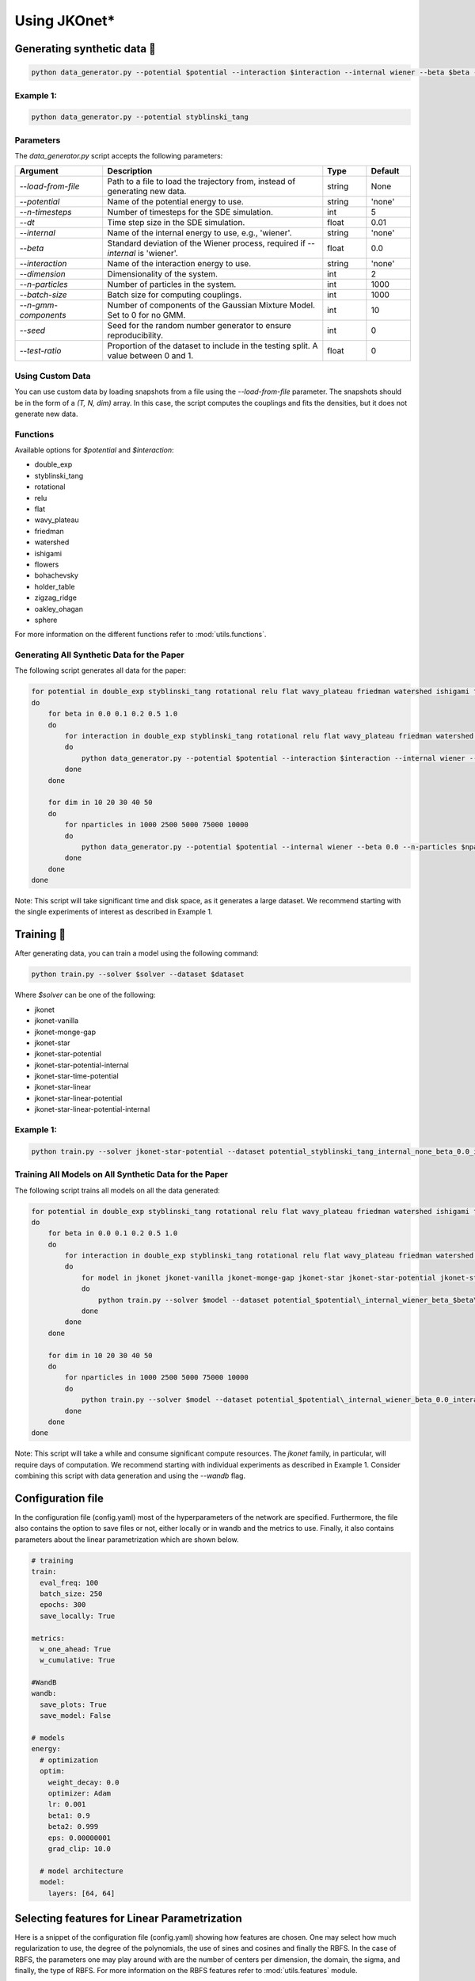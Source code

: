Using JKOnet\*
============

Generating synthetic data 🧩
----------------------

.. code-block:: bash

   python data_generator.py --potential $potential --interaction $interaction --internal wiener --beta $beta --interaction $interaction

Example 1:
~~~~~~~~~~~

.. code-block:: bash

   python data_generator.py --potential styblinski_tang

Parameters
~~~~~~~~~~~

The `data_generator.py` script accepts the following parameters:

.. list-table::
   :header-rows: 1
   :widths: 20 50 10 10

   * - Argument
     - Description
     - Type
     - Default
   * - `--load-from-file`
     - Path to a file to load the trajectory from, instead of generating new data.
     - string
     - None
   * - `--potential`
     - Name of the potential energy to use.
     - string
     - 'none'
   * - `--n-timesteps`
     - Number of timesteps for the SDE simulation.
     - int
     - 5
   * - `--dt`
     - Time step size in the SDE simulation.
     - float
     - 0.01
   * - `--internal`
     - Name of the internal energy to use, e.g., 'wiener'.
     - string
     - 'none'
   * - `--beta`
     - Standard deviation of the Wiener process, required if `--internal` is 'wiener'.
     - float
     - 0.0
   * - `--interaction`
     - Name of the interaction energy to use.
     - string
     - 'none'
   * - `--dimension`
     - Dimensionality of the system.
     - int
     - 2
   * - `--n-particles`
     - Number of particles in the system.
     - int
     - 1000
   * - `--batch-size`
     - Batch size for computing couplings.
     - int
     - 1000
   * - `--n-gmm-components`
     - Number of components of the Gaussian Mixture Model. Set to 0 for no GMM.
     - int
     - 10
   * - `--seed`
     - Seed for the random number generator to ensure reproducibility.
     - int
     - 0
   * - `--test-ratio`
     - Proportion of the dataset to include in the testing split. A value between 0 and 1.
     - float
     - 0

Using Custom Data
~~~~~~~~~~~~~~~~~~~

You can use custom data by loading snapshots from a file using the `--load-from-file` parameter. The snapshots should be in the form of a `(T, N, dim)` array. In this case, the script computes the couplings and fits the densities, but it does not generate new data.

Functions
~~~~~~~~~~~

Available options for `$potential` and `$interaction`:

- double_exp
- styblinski_tang
- rotational
- relu
- flat
- wavy_plateau
- friedman
- watershed
- ishigami
- flowers
- bohachevsky
- holder_table
- zigzag_ridge
- oakley_ohagan
- sphere

For more information on the different functions refer to :mod:`utils.functions`.

Generating All Synthetic Data for the Paper
~~~~~~~~~~~~~~~~~~~~~~~~~~~~~~~~~~~

The following script generates all data for the paper:

.. code-block:: bash

   for potential in double_exp styblinski_tang rotational relu flat wavy_plateau friedman watershed ishigami flowers bohachevsky holder_table zigzag_ridge oakley_ohagan sphere
   do
       for beta in 0.0 0.1 0.2 0.5 1.0
       do
           for interaction in double_exp styblinski_tang rotational relu flat wavy_plateau friedman watershed ishigami flowers bohachevsky holder_table zigzag_ridge oakley_ohagan sphere
           do
               python data_generator.py --potential $potential --interaction $interaction --internal wiener --beta $beta
           done
       done

       for dim in 10 20 30 40 50
       do
           for nparticles in 1000 2500 5000 75000 10000
           do
               python data_generator.py --potential $potential --internal wiener --beta 0.0 --n-particles $nparticles --dimension $dim
           done
       done
   done

Note: This script will take significant time and disk space, as it generates a large dataset. We recommend starting with the single experiments of interest as described in Example 1.


Training 🚀
-------------

After generating data, you can train a model using the following command:

.. code-block:: bash

   python train.py --solver $solver --dataset $dataset

Where `$solver` can be one of the following:

- jkonet
- jkonet-vanilla
- jkonet-monge-gap
- jkonet-star
- jkonet-star-potential
- jkonet-star-potential-internal
- jkonet-star-time-potential
- jkonet-star-linear
- jkonet-star-linear-potential
- jkonet-star-linear-potential-internal

Example 1:
~~~~~~~~~~~

.. code-block:: bash

   python train.py --solver jkonet-star-potential --dataset potential_styblinski_tang_internal_none_beta_0.0_interaction_none_dt_0.01_T_5_dim_2_N_1000_gmm_10_seed_0

Training All Models on All Synthetic Data for the Paper
~~~~~~~~~~~~~~~~~~~~~~~~~~~~~~~~~~~~~~~~~~~~~~~~

The following script trains all models on all the data generated:

.. code-block:: bash

   for potential in double_exp styblinski_tang rotational relu flat wavy_plateau friedman watershed ishigami flowers bohachevsky holder_table zigzag_ridge oakley_ohagan sphere
   do
       for beta in 0.0 0.1 0.2 0.5 1.0
       do
           for interaction in double_exp styblinski_tang rotational relu flat wavy_plateau friedman watershed ishigami flowers bohachevsky holder_table zigzag_ridge oakley_ohagan sphere
           do
               for model in jkonet jkonet-vanilla jkonet-monge-gap jkonet-star jkonet-star-potential jkonet-star-potential-internal jkonet-star-linear jkonet-star-linear-potential jkonet-star-linear-potential-internal
               do
                   python train.py --solver $model --dataset potential_$potential\_internal_wiener_beta_$beta\_interaction_none_dt_0.01_T_5_dim_2_N_1000_gmm_10_seed_0
               done
           done
       done

       for dim in 10 20 30 40 50
       do
           for nparticles in 1000 2500 5000 75000 10000
           do
               python train.py --solver $model --dataset potential_$potential\_internal_wiener_beta_0.0_interaction_none_dt_0.01_T_5_dim_$dim\_N_$nparticles\_gmm_10_seed_0
           done
       done
   done

Note: This script will take a while and consume significant compute resources. The `jkonet` family, in particular, will require days of computation. We recommend starting with individual experiments as described in Example 1. Consider combining this script with data generation and using the `--wandb` flag.

Configuration file
-------------------
In the configuration file (config.yaml) most of the hyperparameters of the network are specified.
Furthermore, the file also contains the option to save files or not, either locally or in wandb and
the metrics to use. Finally, it also contains parameters about the linear parametrization which are shown
below.

.. code-block:: yaml

    # training
    train:
      eval_freq: 100
      batch_size: 250
      epochs: 300
      save_locally: True

    metrics:
      w_one_ahead: True
      w_cumulative: True

    #WandB
    wandb:
      save_plots: True
      save_model: False

    # models
    energy:
      # optimization
      optim:
        weight_decay: 0.0
        optimizer: Adam
        lr: 0.001
        beta1: 0.9
        beta2: 0.999
        eps: 0.00000001
        grad_clip: 10.0

      # model architecture
      model:
        layers: [64, 64]


Selecting features for Linear Parametrization
----------------------------------------------
Here is a snippet of the configuration file (config.yaml) showing how features are chosen. One may select how much regularization
to use, the degree of the polynomials, the use of sines and cosines and finally the RBFS. In the case of RBFS, the
parameters one may play around with are the number of centers per dimension, the domain, the sigma, and finally,
the type of RBFS. For more information on the RBFS features refer to :mod:`utils.features` module.

.. code-block:: yaml

    linear:
        reg: 0.01
        features:
            polynomials:
                degree: 4
                sines: False # Mix also with sines
                cosines: False # Mix also with cosines
            rbfs:
                n_centers_per_dim: 10
                domain: [-4, 4]
                sigma: 0.5
                # types of rbfs to include
                types: [
                    # 'linear',
                    # 'thin_plate_spline',
                    # 'cubic',
                    # 'quintic',
                    'const',
                    # 'multiquadric',
                    # 'inverse_multiquadric',
                    # 'inverse_quadratic'
                ]

